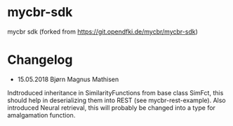 * mycbr-sdk
  :PROPERTIES:
  :CUSTOM_ID: mycbr-sdk
  :END:

mycbr sdk (forked from https://git.opendfki.de/mycbr/mycbr-sdk)

* Changelog
- 15.05.2018 Bjørn Magnus Mathisen
Indtroduced inheritance in SimilarityFunctions from base class SimFct, this
should help in deserializing them into REST (see mycbr-rest-example). Also
introduced Neural retrieval, this will probably be changed into a type for
amalgamation function.

